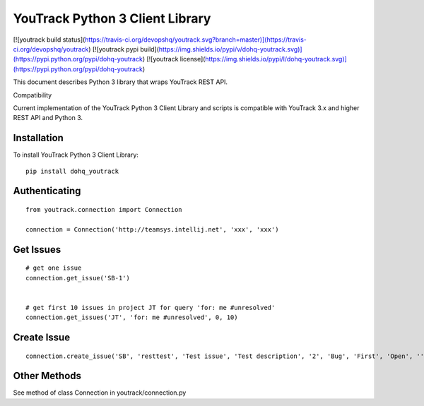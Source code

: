 YouTrack Python 3 Client Library
================================

[![youtrack build status](https://travis-ci.org/devopshq/youtrack.svg?branch=master)](https://travis-ci.org/devopshq/youtrack) [![youtrack pypi build](https://img.shields.io/pypi/v/dohq-youtrack.svg)](https://pypi.python.org/pypi/dohq-youtrack) [![youtrack license](https://img.shields.io/pypi/l/dohq-youtrack.svg)](https://pypi.python.org/pypi/dohq-youtrack)


This document describes Python 3 library that wraps YouTrack REST API.

Compatibility

Current implementation of the YouTrack Python 3 Client Library and scripts is compatible with YouTrack 3.x and higher REST API and Python 3.

Installation
------------
To install YouTrack Python 3 Client Library::

  pip install dohq_youtrack


Authenticating
--------------
::

  from youtrack.connection import Connection

  connection = Connection('http://teamsys.intellij.net', 'xxx', 'xxx')

Get Issues
----------
::

  # get one issue
  connection.get_issue('SB-1')


  # get first 10 issues in project JT for query 'for: me #unresolved'
  connection.get_issues('JT', 'for: me #unresolved', 0, 10)


Create Issue
------------

::

  connection.create_issue('SB', 'resttest', 'Test issue', 'Test description', '2', 'Bug', 'First', 'Open', '', '', '')


Other Methods
-------------

See method of class Connection in youtrack/connection.py


